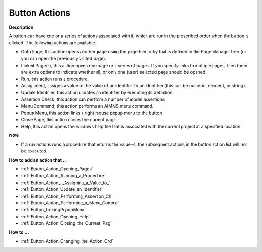 

.. _Button_Button_Properties_-_Actions:


Button Actions
==================

**Description** 

A button can have one or a series of actions associated with it, which are run in the prescribed order when the button is clicked. The following actions are available.

*	Goto Page, this action opens another page using the page hierarchy that is defined in the Page Manager tree (or you can open the previously visited page).
*	Linked Page(s), this action opens one page or a series of pages. If you specify links to multiple pages, then there are extra options to indicate whether all, or only one (user) selected page should be opened.
*	Run, this action runs a procedure. 
*	Assignment, assigns a value or the value of an identifier to an identifier (this can be numeric, element, or string).
*	Update Identifier, this action updates an identifier by executing its definition.
*	Assertion Check, this action can perform a number of model assertions.
*	Menu Command, this action performs an AIMMS menu command.
*	Popup Menu, this action links a right mouse popup menu to the button
*	Close Page, this action closes the current page.
*	Help, this action opens the windows help file that is associated with the current project at a specified location.




**Note** 

*	If a run actions runs a procedure that returns the value –1, the subsequent actions in the button action list will not be executed.




**How to add an action that …** 

*	:ref:`Button_Action_Opening_Pages`  
*	:ref:`Button_Action_Running_a_Procedure`  
*	:ref:`Button_Action_-_Assigning_a_Value_to_` 
*	:ref:`Button_Action_Update_an_Identifier`  
*	:ref:`Button_Action_Performing_Assertion_Ch` 
*	:ref:`Button_Action_Performing_a_Menu_Comma` 
*	:ref:`Button_LinkingPopupMenu` 
*	:ref:`Button_Action_Opening_Help`  
*	:ref:`Button_Action_Closing_the_Current_Pag`  




**How to …** 

*	:ref:`Button_Action_Changing_the_Action_Ord` 






